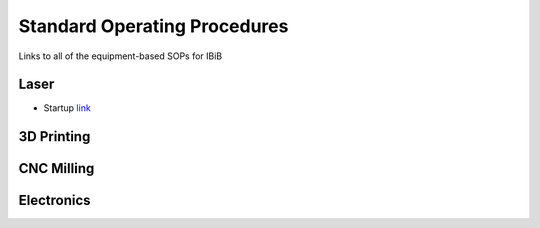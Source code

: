 Standard Operating Procedures
=============================

Links to all of the equipment-based SOPs for IBiB

Laser
-----

- Startup `link <SOP0001.rst>`_

3D Printing 
-----------

CNC Milling
-----------

Electronics
-----------
